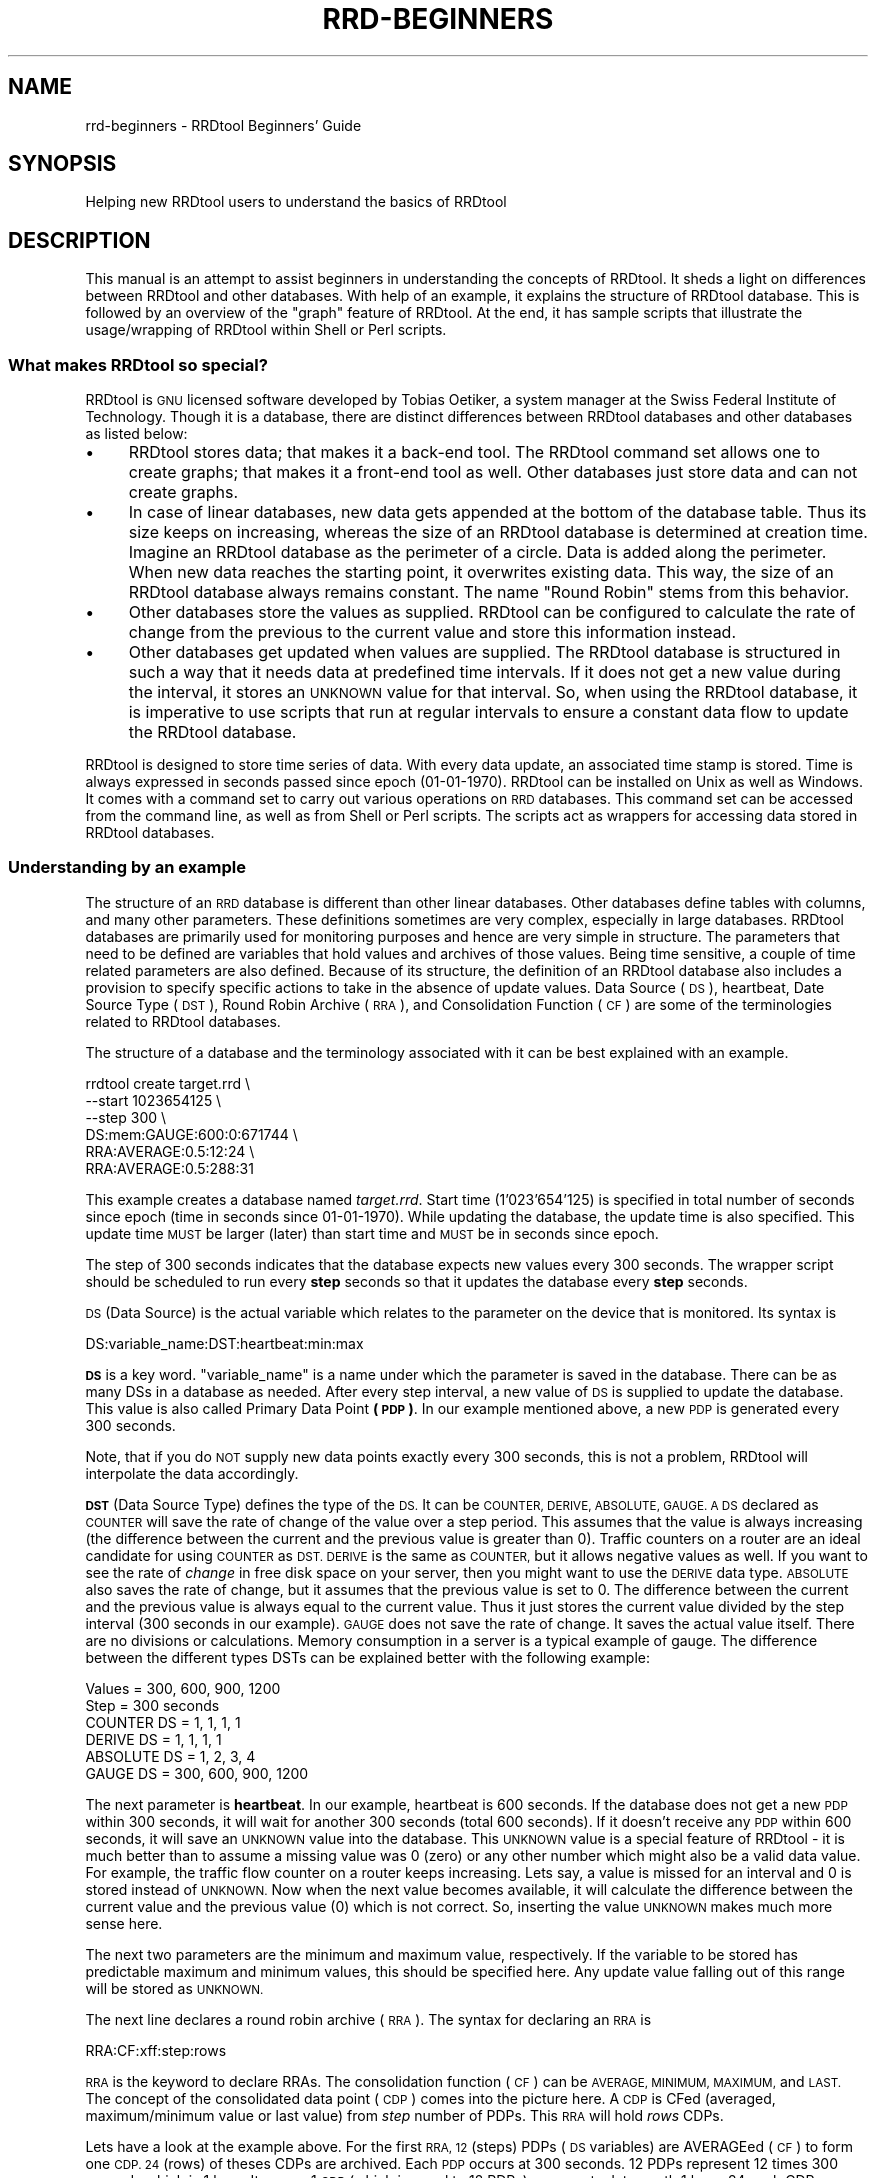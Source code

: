 .\" Automatically generated by Pod::Man 2.27 (Pod::Simple 3.28)
.\"
.\" Standard preamble:
.\" ========================================================================
.de Sp \" Vertical space (when we can't use .PP)
.if t .sp .5v
.if n .sp
..
.de Vb \" Begin verbatim text
.ft CW
.nf
.ne \\$1
..
.de Ve \" End verbatim text
.ft R
.fi
..
.\" Set up some character translations and predefined strings.  \*(-- will
.\" give an unbreakable dash, \*(PI will give pi, \*(L" will give a left
.\" double quote, and \*(R" will give a right double quote.  \*(C+ will
.\" give a nicer C++.  Capital omega is used to do unbreakable dashes and
.\" therefore won't be available.  \*(C` and \*(C' expand to `' in nroff,
.\" nothing in troff, for use with C<>.
.tr \(*W-
.ds C+ C\v'-.1v'\h'-1p'\s-2+\h'-1p'+\s0\v'.1v'\h'-1p'
.ie n \{\
.    ds -- \(*W-
.    ds PI pi
.    if (\n(.H=4u)&(1m=24u) .ds -- \(*W\h'-12u'\(*W\h'-12u'-\" diablo 10 pitch
.    if (\n(.H=4u)&(1m=20u) .ds -- \(*W\h'-12u'\(*W\h'-8u'-\"  diablo 12 pitch
.    ds L" ""
.    ds R" ""
.    ds C` ""
.    ds C' ""
'br\}
.el\{\
.    ds -- \|\(em\|
.    ds PI \(*p
.    ds L" ``
.    ds R" ''
.    ds C`
.    ds C'
'br\}
.\"
.\" Escape single quotes in literal strings from groff's Unicode transform.
.ie \n(.g .ds Aq \(aq
.el       .ds Aq '
.\"
.\" If the F register is turned on, we'll generate index entries on stderr for
.\" titles (.TH), headers (.SH), subsections (.SS), items (.Ip), and index
.\" entries marked with X<> in POD.  Of course, you'll have to process the
.\" output yourself in some meaningful fashion.
.\"
.\" Avoid warning from groff about undefined register 'F'.
.de IX
..
.nr rF 0
.if \n(.g .if rF .nr rF 1
.if (\n(rF:(\n(.g==0)) \{
.    if \nF \{
.        de IX
.        tm Index:\\$1\t\\n%\t"\\$2"
..
.        if !\nF==2 \{
.            nr % 0
.            nr F 2
.        \}
.    \}
.\}
.rr rF
.\"
.\" Accent mark definitions (@(#)ms.acc 1.5 88/02/08 SMI; from UCB 4.2).
.\" Fear.  Run.  Save yourself.  No user-serviceable parts.
.    \" fudge factors for nroff and troff
.if n \{\
.    ds #H 0
.    ds #V .8m
.    ds #F .3m
.    ds #[ \f1
.    ds #] \fP
.\}
.if t \{\
.    ds #H ((1u-(\\\\n(.fu%2u))*.13m)
.    ds #V .6m
.    ds #F 0
.    ds #[ \&
.    ds #] \&
.\}
.    \" simple accents for nroff and troff
.if n \{\
.    ds ' \&
.    ds ` \&
.    ds ^ \&
.    ds , \&
.    ds ~ ~
.    ds /
.\}
.if t \{\
.    ds ' \\k:\h'-(\\n(.wu*8/10-\*(#H)'\'\h"|\\n:u"
.    ds ` \\k:\h'-(\\n(.wu*8/10-\*(#H)'\`\h'|\\n:u'
.    ds ^ \\k:\h'-(\\n(.wu*10/11-\*(#H)'^\h'|\\n:u'
.    ds , \\k:\h'-(\\n(.wu*8/10)',\h'|\\n:u'
.    ds ~ \\k:\h'-(\\n(.wu-\*(#H-.1m)'~\h'|\\n:u'
.    ds / \\k:\h'-(\\n(.wu*8/10-\*(#H)'\z\(sl\h'|\\n:u'
.\}
.    \" troff and (daisy-wheel) nroff accents
.ds : \\k:\h'-(\\n(.wu*8/10-\*(#H+.1m+\*(#F)'\v'-\*(#V'\z.\h'.2m+\*(#F'.\h'|\\n:u'\v'\*(#V'
.ds 8 \h'\*(#H'\(*b\h'-\*(#H'
.ds o \\k:\h'-(\\n(.wu+\w'\(de'u-\*(#H)/2u'\v'-.3n'\*(#[\z\(de\v'.3n'\h'|\\n:u'\*(#]
.ds d- \h'\*(#H'\(pd\h'-\w'~'u'\v'-.25m'\f2\(hy\fP\v'.25m'\h'-\*(#H'
.ds D- D\\k:\h'-\w'D'u'\v'-.11m'\z\(hy\v'.11m'\h'|\\n:u'
.ds th \*(#[\v'.3m'\s+1I\s-1\v'-.3m'\h'-(\w'I'u*2/3)'\s-1o\s+1\*(#]
.ds Th \*(#[\s+2I\s-2\h'-\w'I'u*3/5'\v'-.3m'o\v'.3m'\*(#]
.ds ae a\h'-(\w'a'u*4/10)'e
.ds Ae A\h'-(\w'A'u*4/10)'E
.    \" corrections for vroff
.if v .ds ~ \\k:\h'-(\\n(.wu*9/10-\*(#H)'\s-2\u~\d\s+2\h'|\\n:u'
.if v .ds ^ \\k:\h'-(\\n(.wu*10/11-\*(#H)'\v'-.4m'^\v'.4m'\h'|\\n:u'
.    \" for low resolution devices (crt and lpr)
.if \n(.H>23 .if \n(.V>19 \
\{\
.    ds : e
.    ds 8 ss
.    ds o a
.    ds d- d\h'-1'\(ga
.    ds D- D\h'-1'\(hy
.    ds th \o'bp'
.    ds Th \o'LP'
.    ds ae ae
.    ds Ae AE
.\}
.rm #[ #] #H #V #F C
.\" ========================================================================
.\"
.IX Title "RRD-BEGINNERS 1"
.TH RRD-BEGINNERS 1 "2015-11-10" "1.5.4" "rrdtool"
.\" For nroff, turn off justification.  Always turn off hyphenation; it makes
.\" way too many mistakes in technical documents.
.if n .ad l
.nh
.SH "NAME"
rrd\-beginners \- RRDtool Beginners' Guide
.SH "SYNOPSIS"
.IX Header "SYNOPSIS"
Helping new RRDtool users to understand the basics of RRDtool
.SH "DESCRIPTION"
.IX Header "DESCRIPTION"
This manual is an attempt to assist beginners in understanding the concepts
of RRDtool. It sheds a light on differences between RRDtool and other
databases. With help of an example, it explains the structure of RRDtool
database. This is followed by an overview of the \*(L"graph\*(R" feature of RRDtool.
At the end, it has sample scripts that illustrate the
usage/wrapping of RRDtool within Shell or Perl scripts.
.SS "What makes RRDtool so special?"
.IX Subsection "What makes RRDtool so special?"
RRDtool is \s-1GNU\s0 licensed software developed by Tobias Oetiker, a system
manager at the Swiss Federal Institute of Technology. Though it is a
database, there are distinct differences between RRDtool databases and other
databases as listed below:
.IP "\(bu" 4
RRDtool stores data; that makes it a back-end tool. The RRDtool command set
allows one to create graphs; that makes it a front-end tool as well. Other
databases just store data and can not create graphs.
.IP "\(bu" 4
In case of linear databases, new data gets appended at the bottom of
the database table. Thus its size keeps on increasing, whereas the size of
an RRDtool database is determined at creation time. Imagine an RRDtool
database as the perimeter of a circle. Data is added along the
perimeter. When new data reaches the starting point, it overwrites
existing data. This way, the size of an RRDtool database always
remains constant. The name \*(L"Round Robin\*(R" stems from this behavior.
.IP "\(bu" 4
Other databases store the values as supplied. RRDtool can be configured to
calculate the rate of change from the previous to the current value and
store this information instead.
.IP "\(bu" 4
Other databases get updated when values are supplied. The RRDtool database
is structured in such a way that it needs data at predefined time
intervals. If it does not get a new value during the interval, it stores an
\&\s-1UNKNOWN\s0 value for that interval. So, when using the RRDtool database, it is
imperative to use scripts that run at regular intervals to ensure a constant
data flow to update the RRDtool database.
.PP
RRDtool is designed to store time series of data. With every data
update, an associated time stamp is stored. Time is always expressed
in seconds passed since epoch (01\-01\-1970). RRDtool can be installed
on Unix as well as Windows. It comes with a command set to carry out
various operations on \s-1RRD\s0 databases. This command set can be accessed
from the command line, as well as from Shell or Perl scripts. The
scripts act as wrappers for accessing data stored in RRDtool
databases.
.SS "Understanding by an example"
.IX Subsection "Understanding by an example"
The structure of an \s-1RRD\s0 database is different than other linear databases.
Other databases define tables with columns, and many other parameters. These
definitions sometimes are very complex, especially in large databases.
RRDtool databases are primarily used for monitoring purposes and
hence are very simple in structure. The parameters
that need to be defined are variables that hold values and archives of those
values. Being time sensitive, a couple of time related parameters are also
defined. Because of its structure, the definition of an RRDtool database also
includes a provision to specify specific actions to take in the absence of
update values. Data Source (\s-1DS\s0), heartbeat, Date Source Type (\s-1DST\s0), Round
Robin Archive (\s-1RRA\s0), and Consolidation Function (\s-1CF\s0) are some of the
terminologies related to RRDtool databases.
.PP
The structure of a database and the terminology associated with it can be
best explained with an example.
.PP
.Vb 6
\& rrdtool create target.rrd \e
\&         \-\-start 1023654125 \e
\&         \-\-step 300 \e
\&         DS:mem:GAUGE:600:0:671744 \e
\&         RRA:AVERAGE:0.5:12:24 \e
\&         RRA:AVERAGE:0.5:288:31
.Ve
.PP
This example creates a database named \fItarget.rrd\fR. Start time
(1'023'654'125) is specified in total number of seconds since epoch
(time in seconds since 01\-01\-1970). While updating the database, the
update time is also specified.  This update time \s-1MUST\s0 be larger (later)
than start time and \s-1MUST\s0 be in seconds since epoch.
.PP
The step of 300 seconds indicates that the database expects new values every
300 seconds. The wrapper script should be scheduled to run every \fBstep\fR
seconds so that it updates the database every \fBstep\fR seconds.
.PP
\&\s-1DS \s0(Data Source) is the actual variable which relates to the parameter on
the device that is monitored. Its syntax is
.PP
.Vb 1
\& DS:variable_name:DST:heartbeat:min:max
.Ve
.PP
\&\fB\s-1DS\s0\fR is a key word. \f(CW\*(C`variable_name\*(C'\fR is a name under which the parameter is
saved in the database. There can be as many DSs in a database as needed. After
every step interval, a new value of \s-1DS\s0 is supplied to update the database.
This value is also called Primary Data Point \fB(\s-1PDP\s0)\fR. In our example
mentioned above, a new \s-1PDP\s0 is generated every 300 seconds.
.PP
Note, that if you do \s-1NOT\s0 supply new data points exactly every 300 seconds,
this is not a problem, RRDtool will interpolate the data accordingly.
.PP
\&\fB\s-1DST\s0\fR (Data Source Type) defines the type of the \s-1DS.\s0 It can be
\&\s-1COUNTER, DERIVE, ABSOLUTE, GAUGE. A DS\s0 declared as \s-1COUNTER\s0 will save
the rate of change of the value over a step period. This assumes that
the value is always increasing (the difference between the current and
the previous value is greater than 0). Traffic counters on a router
are an ideal candidate for using \s-1COUNTER\s0 as \s-1DST. DERIVE\s0 is the same as
\&\s-1COUNTER,\s0 but it allows negative values as well. If you want to see the
rate of \fIchange\fR in free disk space on your server, then you might
want to use the \s-1DERIVE\s0 data type. \s-1ABSOLUTE\s0 also saves the rate of
change, but it assumes that the previous value is set to 0. The
difference between the current and the previous value is always equal
to the current value. Thus it just stores the current value divided by
the step interval (300 seconds in our example). \s-1GAUGE\s0 does not save
the rate of change. It saves the actual value itself. There are no
divisions or calculations. Memory consumption in a server is a typical
example of gauge. The difference between the different types DSTs can be
explained better with the following example:
.PP
.Vb 6
\& Values       = 300, 600, 900, 1200
\& Step         = 300 seconds
\& COUNTER DS   =    1,  1,   1,    1
\& DERIVE DS    =    1,  1,   1,    1
\& ABSOLUTE DS  =    1,  2,   3,    4
\& GAUGE DS     = 300, 600, 900, 1200
.Ve
.PP
The next parameter is \fBheartbeat\fR. In our example, heartbeat is 600
seconds. If the database does not get a new \s-1PDP\s0 within 300 seconds, it
will wait for another 300 seconds (total 600 seconds).  If it doesn't
receive any \s-1PDP\s0 within 600 seconds, it will save an \s-1UNKNOWN\s0 value into
the database. This \s-1UNKNOWN\s0 value is a special feature of RRDtool \- it
is much better than to assume a missing value was 0 (zero) or any
other number which might also be a valid data value.  For example, the
traffic flow counter on a router keeps increasing. Lets say, a value
is missed for an interval and 0 is stored instead of \s-1UNKNOWN.\s0 Now when
the next value becomes available, it will calculate the difference
between the current value and the previous value (0) which is not
correct. So, inserting the value \s-1UNKNOWN\s0 makes much more sense here.
.PP
The next two parameters are the minimum and maximum value,
respectively. If the variable to be stored has predictable maximum and
minimum values, this should be specified here. Any update value
falling out of this range will be stored as \s-1UNKNOWN.\s0
.PP
The next line declares a round robin archive (\s-1RRA\s0). The syntax for
declaring an \s-1RRA\s0 is
.PP
.Vb 1
\& RRA:CF:xff:step:rows
.Ve
.PP
\&\s-1RRA\s0 is the keyword to declare RRAs. The consolidation function (\s-1CF\s0)
can be \s-1AVERAGE, MINIMUM, MAXIMUM,\s0 and \s-1LAST.\s0 The concept of the
consolidated data point (\s-1CDP\s0) comes into the picture here. A \s-1CDP\s0 is
CFed (averaged, maximum/minimum value or last value) from \fIstep\fR
number of PDPs. This \s-1RRA\s0 will hold \fIrows\fR CDPs.
.PP
Lets have a look at the example above. For the first \s-1RRA, 12 \s0(steps)
PDPs (\s-1DS\s0 variables) are AVERAGEed (\s-1CF\s0) to form one \s-1CDP. 24 \s0(rows) of
theses CDPs are archived. Each \s-1PDP\s0 occurs at 300 seconds. 12 PDPs
represent 12 times 300 seconds which is 1 hour. It means 1 \s-1CDP \s0(which
is equal to 12 PDPs) represents data worth 1 hour. 24 such CDPs
represent 1 day (1 hour times 24 CDPs). This means, this \s-1RRA\s0 is an
archive for one day. After 24 CDPs, \s-1CDP\s0 number 25 will replace the 1st
\&\s-1CDP.\s0 The second \s-1RRA\s0 saves 31 CDPs; each \s-1CPD\s0 represents an \s-1AVERAGE\s0
value for a day (288 PDPs, each covering 300 seconds = 24
hours). Therefore this \s-1RRA\s0 is an archive for one month. A single
database can have many RRAs. If there are multiple DSs, each
individual \s-1RRA\s0 will save data for all the DSs in the database. For
example, if a database has 3 DSs and daily, weekly, monthly, and
yearly RRAs are declared, then each \s-1RRA\s0 will hold data from all 3 data
sources.
.SS "Graphical Magic"
.IX Subsection "Graphical Magic"
Another important feature of RRDtool is its ability to create
graphs. The \*(L"graph\*(R" command uses the \*(L"fetch\*(R" command internally to
retrieve values from the database. With the retrieved values it draws
graphs as defined by the parameters supplied on the command line. A
single graph can show different \s-1DS \s0(Data Sources) from a database. It
is also possible to show the values from more than one database in a
single graph. Often, it is necessary to perform some math on the
values retrieved from the database before plotting them. For example,
in \s-1SNMP\s0 replies, memory consumption values are usually specified in
KBytes and traffic flow on interfaces is specified in Bytes. Graphs
for these values will be more meaningful if values are represented in
MBytes and mbps. The RRDtool graph command allows one to define such
conversions. Apart from mathematical calculations, it is also possible
to perform logical operations such as greater than, less than, and
if/then/else. If a database contains more than one \s-1RRA\s0 archive, then a
question may arise \- how does RRDtool decide which \s-1RRA\s0 archive to use
for retrieving the values? RRDtool looks at several things when making
its choice. First it makes sure that the \s-1RRA\s0 covers as much of the
graphing time frame as possible. Second it looks at the resolution of
the \s-1RRA\s0 compared to the resolution of the graph. It tries to find one
which has the same or higher better resolution. With the \*(L"\-r\*(R" option
you can force RRDtool to assume a different resolution than the one
calculated from the pixel width of the graph.
.PP
Values of different variables can be presented in 5 different shapes
in a graph \- \s-1AREA, LINE1, LINE2, LINE3,\s0 and \s-1STACK. AREA\s0 is represented
by a solid colored area with values as the boundary of this
area. \s-1LINE1/2/3 \s0(increasing width) are just plain lines representing
the values. \s-1STACK\s0 is also an area but it is \*(L"stack\*(R"ed on top \s-1AREA\s0 or
\&\s-1LINE1/2/3.\s0 Another important thing to note is that variables are
plotted in the order they are defined in the graph command. Therefore
care must be taken to define \s-1STACK\s0 only after defining \s-1AREA/LINE.\s0 It
is also possible to put formatted comments within the graph.  Detailed
instructions can be found in the graph manual.
.SS "Wrapping RRDtool within Shell/Perl script"
.IX Subsection "Wrapping RRDtool within Shell/Perl script"
After understanding RRDtool it is now a time to actually use RRDtool
in scripts. Tasks involved in network management are data collection,
data storage, and data retrieval. In the following example, the
previously created target.rrd database is used. Data collection and
data storage is done using Shell scripts. Data retrieval and report
generation is done using Perl scripts. These scripts are shown below:
.PP
\fIShell script (collects data, updates database)\fR
.IX Subsection "Shell script (collects data, updates database)"
.PP
.Vb 10
\& #!/bin/sh
\& a=0
\& while [ "$a" == 0 ]; do
\& snmpwalk \-c public 192.168.1.250 hrSWRunPerfMem > snmp_reply
\&     total_mem=\`awk \*(AqBEGIN {tot_mem=0}
\&                           { if ($NF == "KBytes")
\&                             {tot_mem=tot_mem+$(NF\-1)}
\&                           }
\&                     END {print tot_mem}\*(Aq snmp_reply\`
\&     # I can use N as a replacement for the current time
\&     rrdtool update target.rrd N:$total_mem
\&     # sleep until the next 300 seconds are full
\&     perl \-e \*(Aqsleep 300 \- time % 300\*(Aq
\& done # end of while loop
.Ve
.PP
\fIPerl script (retrieves data from database and generates graphs and statistics)\fR
.IX Subsection "Perl script (retrieves data from database and generates graphs and statistics)"
.PP
.Vb 3
\& #!/usr/bin/perl \-w
\& # This script fetches data from target.rrd, creates a graph of memory
\& # consumption on the target (Dual P3 Processor 1 GHz, 656 MB RAM)
\&
\& # call the RRD perl module
\& use lib qw( /usr/local/rrdtool\-1.0.41/lib/perl ../lib/perl );
\& use RRDs;
\& my $cur_time = time();                # set current time
\& my $end_time = $cur_time \- 86400;     # set end time to 24 hours ago
\& my $start_time = $end_time \- 2592000; # set start 30 days in the past
\&
\& # fetch average values from the RRD database between start and end time
\& my ($start,$step,$ds_names,$data) =
\&     RRDs::fetch("target.rrd", "AVERAGE",
\&                 "\-r", "600", "\-s", "$start_time", "\-e", "$end_time");
\& # save fetched values in a 2\-dimensional array
\& my $rows = 0;
\& my $columns = 0;
\& my $time_variable = $start;
\& foreach $line (@$data) {
\&   $vals[$rows][$columns] = $time_variable;
\&   $time_variable = $time_variable + $step;
\&   foreach $val (@$line) {
\&           $vals[$rows][++$columns] = $val;}
\&   $rows++;
\&   $columns = 0;
\& }
\& my $tot_time = 0;
\& my $count = 0;
\& # save the values from the 2\-dimensional into a 1\-dimensional array
\& for $i ( 0 .. $#vals ) {
\&     $tot_mem[$count] = $vals[$i][1];
\&     $count++;
\& }
\& my $tot_mem_sum = 0;
\& # calculate the total of all values
\& for $i ( 0 .. ($count\-1) ) {
\&     $tot_mem_sum = $tot_mem_sum + $tot_mem[$i];
\& }
\& # calculate the average of the array
\& my $tot_mem_ave = $tot_mem_sum/($count);
\& # create the graph
\& RRDs::graph ("/images/mem_$count.png",   
\&             "\-\-title= Memory Usage",    
\&             "\-\-vertical\-label=Memory Consumption (MB)", 
\&             "\-\-start=$start_time",      
\&             "\-\-end=$end_time",          
\&             "\-\-color=BACK#CCCCCC",      
\&             "\-\-color=CANVAS#CCFFFF",    
\&             "\-\-color=SHADEB#9999CC",    
\&             "\-\-height=125",             
\&             "\-\-upper\-limit=656",        
\&             "\-\-lower\-limit=0",          
\&             "\-\-rigid",                  
\&             "\-\-base=1024",              
\&             "DEF:tot_mem=target.rrd:mem:AVERAGE", 
\&             "CDEF:tot_mem_cor=tot_mem,0,671744,LIMIT,UN,0,tot_mem,IF,1024,/",
\&             "CDEF:machine_mem=tot_mem,656,+,tot_mem,\-",
\&             "COMMENT:Memory Consumption between $start_time",
\&             "COMMENT:    and $end_time                     ",
\&             "HRULE:656#000000:Maximum Available Memory \- 656 MB",
\&             "AREA:machine_mem#CCFFFF:Memory Unused",   
\&             "AREA:tot_mem_cor#6699CC:Total memory consumed in MB");
\& my $err=RRDs::error;
\& if ($err) {print "problem generating the graph: $err\en";}
\& # print the output
\& print "Average memory consumption is ";
\& printf "%5.2f",$tot_mem_ave/1024;
\& print " MB. Graphical representation can be found at /images/mem_$count.png.";
.Ve
.SH "AUTHOR"
.IX Header "AUTHOR"
Ketan Patel <k2pattu@yahoo.com>
